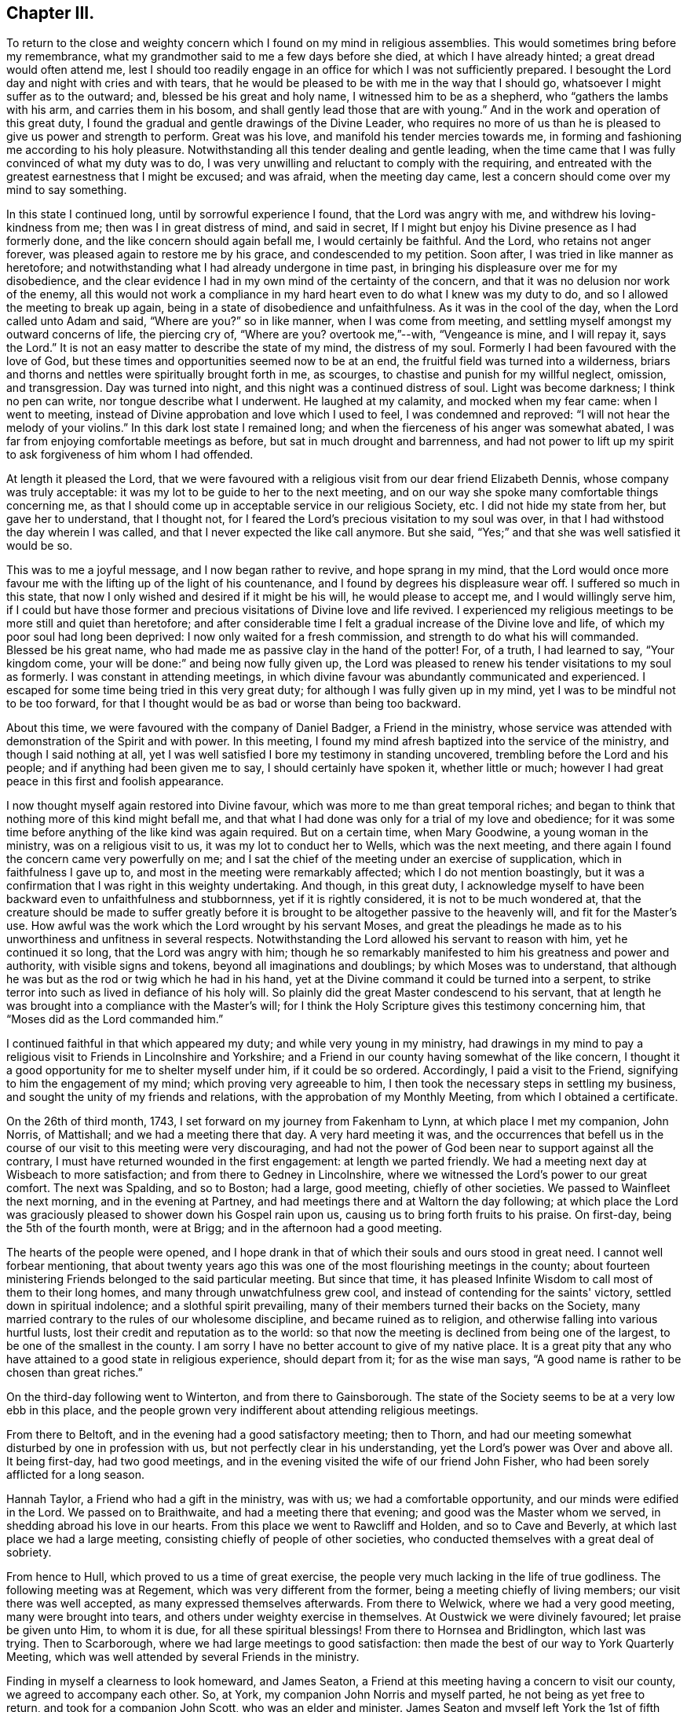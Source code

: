 == Chapter III.

To return to the close and weighty concern which
I found on my mind in religious assemblies.
This would sometimes bring before my remembrance,
what my grandmother said to me a few days before she died,
at which I have already hinted; a great dread would often attend me,
lest I should too readily engage in an office for which I was not sufficiently prepared.
I besought the Lord day and night with cries and with tears,
that he would be pleased to be with me in the way that I should go,
whatsoever I might suffer as to the outward; and, blessed be his great and holy name,
I witnessed him to be as a shepherd, who "`gathers the lambs with his arm,
and carries them in his bosom, and shall gently lead those that are with young.`"
And in the work and operation of this great duty,
I found the gradual and gentle drawings of the Divine Leader,
who requires no more of us than he is pleased to give us power and strength to perform.
Great was his love, and manifold his tender mercies towards me,
in forming and fashioning me according to his holy pleasure.
Notwithstanding all this tender dealing and gentle leading,
when the time came that I was fully convinced of what my duty was to do,
I was very unwilling and reluctant to comply with the requiring,
and entreated with the greatest earnestness that I might be excused; and was afraid,
when the meeting day came, lest a concern should come over my mind to say something.

In this state I continued long, until by sorrowful experience I found,
that the Lord was angry with me, and withdrew his loving-kindness from me;
then was I in great distress of mind, and said in secret,
If I might but enjoy his Divine presence as I had formerly done,
and the like concern should again befall me, I would certainly be faithful.
And the Lord, who retains not anger forever,
was pleased again to restore me by his grace, and condescended to my petition.
Soon after, I was tried in like manner as heretofore;
and notwithstanding what I had already undergone in time past,
in bringing his displeasure over me for my disobedience,
and the clear evidence I had in my own mind of the certainty of the concern,
and that it was no delusion nor work of the enemy,
all this would not work a compliance in my hard
heart even to do what I knew was my duty to do,
and so I allowed the meeting to break up again,
being in a state of disobedience and unfaithfulness.
As it was in the cool of the day, when the Lord called unto Adam and said,
"`Where are you?`"
so in like manner, when I was come from meeting,
and settling myself amongst my outward concerns of life, the piercing cry of,
"`Where are you?
overtook me,`"--with, "`Vengeance is mine, and I will repay it, says the Lord.`"
It is not an easy matter to describe the state of my mind, the distress of my soul.
Formerly I had been favoured with the love of God,
but these times and opportunities seemed now to be at an end,
the fruitful field was turned into a wilderness,
briars and thorns and nettles were spiritually brought forth in me, as scourges,
to chastise and punish for my willful neglect, omission, and transgression.
Day was turned into night, and this night was a continued distress of soul.
Light was become darkness; I think no pen can write, nor tongue describe what I underwent.
He laughed at my calamity, and mocked when my fear came: when I went to meeting,
instead of Divine approbation and love which I used to feel,
I was condemned and reproved: "`I will not hear the melody of your violins.`"
In this dark lost state I remained long;
and when the fierceness of his anger was somewhat abated,
I was far from enjoying comfortable meetings as before,
but sat in much drought and barrenness,
and had not power to lift up my spirit to ask forgiveness of him whom I had offended.

At length it pleased the Lord,
that we were favoured with a religious visit from our dear friend Elizabeth Dennis,
whose company was truly acceptable: it was my lot to be guide to her to the next meeting,
and on our way she spoke many comfortable things concerning me,
as that I should come up in acceptable service in our religious Society, etc.
I did not hide my state from her, but gave her to understand, that I thought not,
for I feared the Lord's precious visitation to my soul was over,
in that I had withstood the day wherein I was called,
and that I never expected the like call anymore.
But she said, "`Yes;`" and that she was well satisfied it would be so.

This was to me a joyful message, and I now began rather to revive,
and hope sprang in my mind,
that the Lord would once more favour me with the
lifting up of the light of his countenance,
and I found by degrees his displeasure wear off.
I suffered so much in this state,
that now I only wished and desired if it might be his will, he would please to accept me,
and I would willingly serve him,
if I could but have those former and precious
visitations of Divine love and life revived.
I experienced my religious meetings to be more still and quiet than heretofore;
and after considerable time I felt a gradual increase of the Divine love and life,
of which my poor soul had long been deprived: I now only waited for a fresh commission,
and strength to do what his will commanded.
Blessed be his great name, who had made me as passive clay in the hand of the potter!
For, of a truth, I had learned to say, "`Your kingdom come,
your will be done:`" and being now fully given up,
the Lord was pleased to renew his tender visitations to my soul as formerly.
I was constant in attending meetings,
in which divine favour was abundantly communicated and experienced.
I escaped for some time being tried in this very great duty;
for although I was fully given up in my mind,
yet I was to be mindful not to be too forward,
for that I thought would be as bad or worse than being too backward.

About this time, we were favoured with the company of Daniel Badger,
a Friend in the ministry,
whose service was attended with demonstration of the Spirit and with power.
In this meeting, I found my mind afresh baptized into the service of the ministry,
and though I said nothing at all,
yet I was well satisfied I bore my testimony in standing uncovered,
trembling before the Lord and his people; and if anything had been given me to say,
I should certainly have spoken it, whether little or much;
however I had great peace in this first and foolish appearance.

I now thought myself again restored into Divine favour,
which was more to me than great temporal riches;
and began to think that nothing more of this kind might befall me,
and that what I had done was only for a trial of my love and obedience;
for it was some time before anything of the like kind was again required.
But on a certain time, when Mary Goodwine, a young woman in the ministry,
was on a religious visit to us, it was my lot to conduct her to Wells,
which was the next meeting,
and there again I found the concern came very powerfully on me;
and I sat the chief of the meeting under an exercise of supplication,
which in faithfulness I gave up to, and most in the meeting were remarkably affected;
which I do not mention boastingly,
but it was a confirmation that I was right in this weighty undertaking.
And though, in this great duty,
I acknowledge myself to have been backward even to unfaithfulness and stubbornness,
yet if it is rightly considered, it is not to be much wondered at,
that the creature should be made to suffer greatly before it
is brought to be altogether passive to the heavenly will,
and fit for the Master's use.
How awful was the work which the Lord wrought by his servant Moses,
and great the pleadings he made as to his unworthiness and unfitness in several respects.
Notwithstanding the Lord allowed his servant to reason with him,
yet he continued it so long, that the Lord was angry with him;
though he so remarkably manifested to him his greatness and power and authority,
with visible signs and tokens, beyond all imaginations and doublings;
by which Moses was to understand,
that although he was but as the rod or twig which he had in his hand,
yet at the Divine command it could be turned into a serpent,
to strike terror into such as lived in defiance of his holy will.
So plainly did the great Master condescend to his servant,
that at length he was brought into a compliance with the Master's will;
for I think the Holy Scripture gives this testimony concerning him,
that "`Moses did as the Lord commanded him.`"

I continued faithful in that which appeared my duty; and while very young in my ministry,
had drawings in my mind to pay a religious visit
to Friends in Lincolnshire and Yorkshire;
and a Friend in our county having somewhat of the like concern,
I thought it a good opportunity for me to shelter myself under him,
if it could be so ordered.
Accordingly, I paid a visit to the Friend, signifying to him the engagement of my mind;
which proving very agreeable to him,
I then took the necessary steps in settling my business,
and sought the unity of my friends and relations,
with the approbation of my Monthly Meeting, from which I obtained a certificate.

On the 26th of third month, 1743, I set forward on my journey from Fakenham to Lynn,
at which place I met my companion, John Norris, of Mattishall;
and we had a meeting there that day.
A very hard meeting it was,
and the occurrences that befell us in the course of our
visit to this meeting were very discouraging,
and had not the power of God been near to support against all the contrary,
I must have returned wounded in the first engagement: at length we parted friendly.
We had a meeting next day at Wisbeach to more satisfaction;
and from there to Gedney in Lincolnshire,
where we witnessed the Lord's power to our great comfort.
The next was Spalding, and so to Boston; had a large, good meeting,
chiefly of other societies.
We passed to Wainfleet the next morning, and in the evening at Partney,
and had meetings there and at Waltorn the day following;
at which place the Lord was graciously pleased to shower down his Gospel rain upon us,
causing us to bring forth fruits to his praise.
On first-day, being the 5th of the fourth month, were at Brigg;
and in the afternoon had a good meeting.

The hearts of the people were opened,
and I hope drank in that of which their souls and ours stood in great need.
I cannot well forbear mentioning,
that about twenty years ago this was one of the most flourishing meetings in the county;
about fourteen ministering Friends belonged to the said particular meeting.
But since that time,
it has pleased Infinite Wisdom to call most of them to their long homes,
and many through unwatchfulness grew cool,
and instead of contending for the saints' victory, settled down in spiritual indolence;
and a slothful spirit prevailing,
many of their members turned their backs on the Society,
many married contrary to the rules of our wholesome discipline,
and became ruined as to religion, and otherwise falling into various hurtful lusts,
lost their credit and reputation as to the world:
so that now the meeting is declined from being one of the largest,
to be one of the smallest in the county.
I am sorry I have no better account to give of my native place.
It is a great pity that any who have attained to a good state in religious experience,
should depart from it; for as the wise man says,
"`A good name is rather to be chosen than great riches.`"

On the third-day following went to Winterton, and from there to Gainsborough.
The state of the Society seems to be at a very low ebb in this place,
and the people grown very indifferent about attending religious meetings.

From there to Beltoft, and in the evening had a good satisfactory meeting; then to Thorn,
and had our meeting somewhat disturbed by one in profession with us,
but not perfectly clear in his understanding,
yet the Lord's power was Over and above all.
It being first-day, had two good meetings,
and in the evening visited the wife of our friend John Fisher,
who had been sorely afflicted for a long season.

Hannah Taylor, a Friend who had a gift in the ministry, was with us;
we had a comfortable opportunity, and our minds were edified in the Lord.
We passed on to Braithwaite, and had a meeting there that evening;
and good was the Master whom we served, in shedding abroad his love in our hearts.
From this place we went to Rawcliff and Holden, and so to Cave and Beverly,
at which last place we had a large meeting,
consisting chiefly of people of other societies,
who conducted themselves with a great deal of sobriety.

From hence to Hull, which proved to us a time of great exercise,
the people very much lacking in the life of true godliness.
The following meeting was at Regement, which was very different from the former,
being a meeting chiefly of living members; our visit there was well accepted,
as many expressed themselves afterwards.
From there to Welwick, where we had a very good meeting, many were brought into tears,
and others under weighty exercise in themselves.
At Oustwick we were divinely favoured; let praise be given unto Him, to whom it is due,
for all these spiritual blessings!
From there to Hornsea and Bridlington, which last was trying.
Then to Scarborough, where we had large meetings to good satisfaction:
then made the best of our way to York Quarterly Meeting,
which was well attended by several Friends in the ministry.

Finding in myself a clearness to look homeward, and James Seaton,
a Friend at this meeting having a concern to visit our county,
we agreed to accompany each other.
So, at York, my companion John Norris and myself parted,
he not being as yet free to return, and took for a companion John Scott,
who was an elder and minister.
James Seaton and myself left York the 1st of fifth month for Thornton,
and on the first-day following went to Holm Yearly Meeting,
where we met with my former companion John Norris, and again at Amberwell,
and had a good meeting together at Huby next day;
then passing to Thirsk we met with a company of noble plants, though young,
and through the mercy of our God experienced a renewal of inward strength.
In company with several Friends we passed on to North Allerton,
and were again favoured with a heavenly precious visitation,
blessed be his great and holy name for it!
In the compass of this Monthly Meeting a fine
spring of ministry is opened amongst the youth,
within a short space of time.
In the evening we had a meeting at William Proud's, to good satisfaction;
from there back again to North Allerton, and so to Rounton and Richmond,
this latter a very hard laborious meeting, the people being too much settled in form,
and short in the life and spirit of true religion.
Then to Leyburn where things went much better, as also at Masham and at Boroughbridge.
From there to Knaresborough, Nethersdale, Asquith, Fairfield and Skipton;
at which last place we had a good meeting,
being well attended by ministering Friends and others; and so to William Slater's,
who with his wife was exceedingly kind to us:
went to Lothersdale meeting and returned back to William Slater's.

The next day had a meeting at Ayton, to our comfort and refreshment,
thanks be given to the Almighty for it! and then to Settle,
where we were kindly received.
After meeting, paid a short visit to our ancient friend Julian Franklin,
very satisfactorily.
In the morning, went to a little meeting at Dibdale, and returned to Starburtop;
had a meeting with the neighbours in the town to good satisfaction,
and set forward to Stainbrigg.
But when we came there we understood the meeting was held at Hawes, three miles distant;
there we went, and the next day had a heavenly meeting at Askrig,
where the loving-kindness of God was largely extended
to the praise of his own everlasting name.
Next morning to Masham again, my companion not thinking himself clear,
and so to Richmond general meeting.
This was also the more immediate concern of my companion, whom I was free to attend,
as also he was free to attend me to Thirsk,
which place I apprehended it to be my duty to visit a second time,
not having an opportunity of clearing myself when I was there before.
I would have all who travel together as companions in the service of Truth,
to see that they condescend as much as possibly they can one towards the other;
by such conduct they show forth that mutual love,
which ought to live and dwell in companions,
by which they receive strength one of another.
This was a day of great love to our souls,--
forever blessed be the great Shepherd of Israel,
who at times is pleased to look down upon the low estates of his servants,
and to give them of the new wine of his kingdom!--I wish those here,
who have received a precious visitation,
may be preserved from the many evils that are in the world.

We had two or three meetings at Billsdale in private families, much to our satisfaction;
lodged at Thomas Kendra's, a poor but good man, his children sober and religious:
his eldest daughter Rachel came out in testimony at about the age of fifteen,
and promises to make a very useful and serviceable member in the church;
her father also has lately appeared in like manner.
Thus is the Lord pleased to visit by his mighty power, and call in both young and old.

From Billsdale we came to Hutton-in-the-Hole,
at which place lived our worthy and honourable friend and minister of the Gospel,
John Richardson: we stayed here two nights,
and were greatly benefitted by this good man's company and conversation:
he accompanied us to Kirby Moorside, and had a meeting appointed for the towns-people,
which proved pretty satisfactory.
On the first-day following, being the 1st of the sixth month,
our aforesaid worthy friend, John Richardson,
with several others accompanied us to Pickering,
at which place and on this day a meeting is held once in the year,
called a Yearly Meeting,
to which there is a general resort of people from many miles round:
it was computed there were assembled on this
occasion between three and four thousand people.
The Lord was pleased to favour us with a good opportunity,
and his living presence was over and above all, to the praise of his great and holy name.

After meeting we went in company with George Mason to his house at Fadmore,
and next day to Farndale, to the burial of John Peacock,
and I trust it was a season of mutual edification.
Then we passed to Wellbourn and to Whitby,
where Divine favour again owned us in a wonderful manner:
the next day to Thornton and so to York.
On the first-day in the morning the work was hard and laborious,
but in the afternoon Truth sprang up and got the victory, and a blessed meeting it was:
let the praise thereof be given to Him who alone is worthy!
We should not have returned to this city again; but when there, at the Quarterly Meeting,
not being faithful to what I apprehended to be my duty, I was,
for the sake of peace to my own mind, necessitated to return,
which step I found profitable to me in my future deportment.
Finding the work which had been weightily on my mind to wear gradually off,
I bent my course homewards, journeying through Lincolnshire.
I found my business in my absence had been conducted very agreeably,
and my relations and friends generally well.

Some time before I set forward on this journey I had it
on my mind to change from a single to a married life:
I had acquainted my brother where I had made my choice,
or rather where I thought kind Providence had chosen for me;
but I must first serve my great Master in this present duty and requirement,
and in so doing there might be the better hope of his
blessing to attend and prosper me afterwards.
I found in the course of my journey,
this pre-engagement of mind was a great preservative and stay to my affections,
from looking after anything of the like kind.
Some under the like travel, it is to be feared,
for lack of keeping themselves with watchfulness in this particular,
have hurt the work and service to which they have been called;
which service is altogether sufficient to attend to,
and nothing else ought to take up our minds,
lest thereby it should prove ensnaring to us,
and a hindrance in the performance of our religious duties to God and his people.

After being at home some time, I acquainted my relations with my intentions,
and requested their approbation; which being agreeable to them,
I set forward with my uncle Joseph Peckover, whose hearty concurrence I had,
to pay my respects to Elizabeth, the daughter of Edward Fenn of Norwich,
a man truly valuable and honourable in our Society, and generally beloved of others,
a lover and possessor of peace, an Israelite indeed, in whom there was no guile;
and his daughter a virtuous, prudent young woman.
Having obtained the consent of the good old man, I was by him introduced to his daughter,
and after paying sundry visits, there appeared some probability of succeeding.
I had again to consult my uncle concerning where I should settle,
for my business at Fakenham I thought scarcely sufficient;
but I proposed to my uncle who was in a very large business,
that if he would please to turn over an article or two of his business to me,
it might do, and as but few Friends lived there, I thought it might be agreeable.
But this proposition not being approved, I turned my thoughts about settling at Norwich,
and requested of my intended father-in-law to ask counsel of Norwich Friends,
which he did.
It was their united judgment that I should come and settle at Norwich,
which I did soon after, and boarded with my intended father-in-law till my marriage.
This took place on the 28th day of the then fourth month, called June, 1744, at Norwich,
in a very large and solemn assembly of the people called Quakers and others,
where the Lord was pleased to favour us with his divine and living presence;
blessed and forever praised be his great and holy name,
who was pleased to bestow on me one of the best of women and one of the best of wives.
